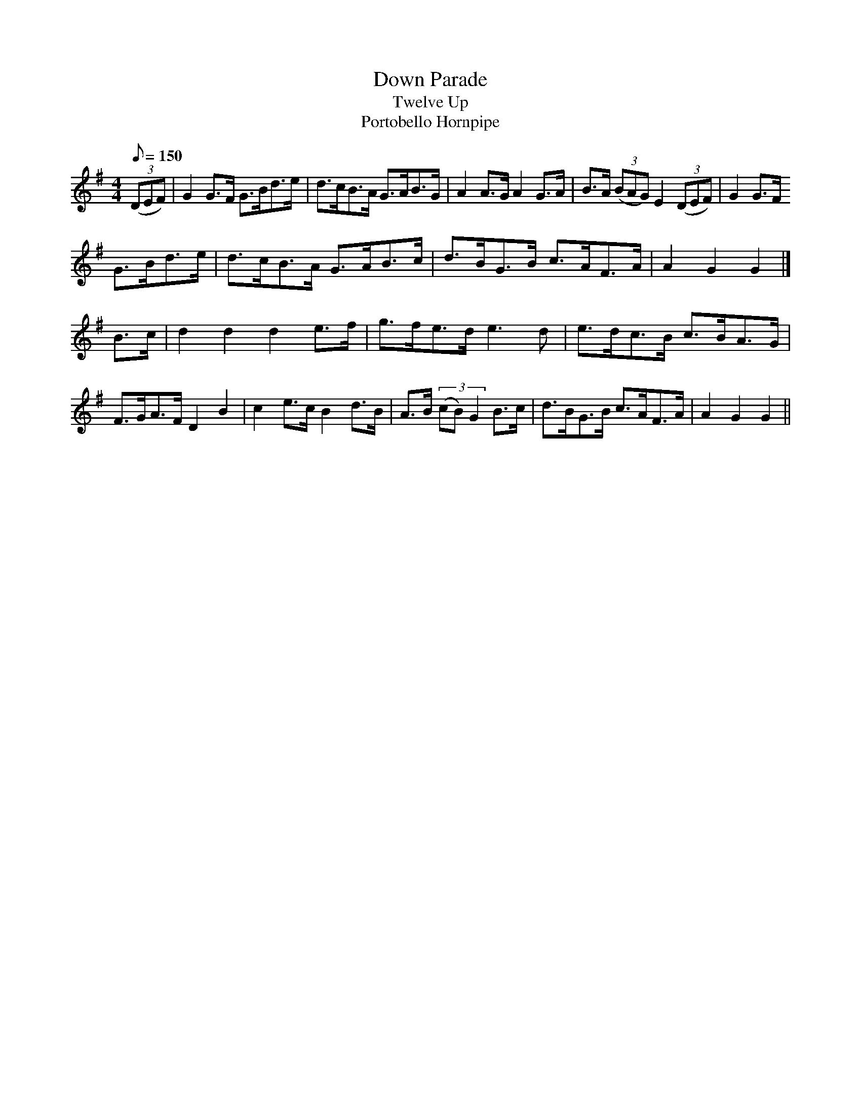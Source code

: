 X: 1
T:Down Parade
T:Twelve Up
T:Portobello Hornpipe
M:4/4
L:1/8
Q:150
R:Hornpipe
Z:Brian Martin <brian_martin12345@yahoo.com> Winterbourn Downs Morris  (rcvd Jan 2003)
K:G
((3DEF) | G2G>F G>Bd>e | d>cB>A G>AB>G | A2A>G A2G>A | B>A ((3BAG) E2 ((3DEF) | G2 G>F
G>Bd>e | d>cB>A G>AB>c | d>BG>B c>AF>A | A2G2G2 |]
B>c | d2d2d2e>f | g>fe>d e3d | e>dc>B c>BA>G | F>GA>F D2B2 | c2e>cB2d>B | A>B ((3cB)G2 B>c | d>BG>B c>AF>A | A2G2G2 ||

